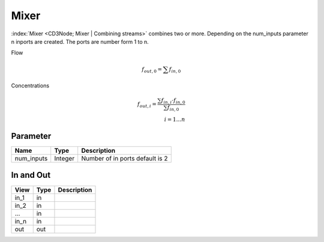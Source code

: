 =====
Mixer
=====

:index:`Mixer <CD3Node; Mixer | Combining streams>` combines two or more.
Depending on the num_inputs parameter n inports are created.
The ports are number form 1 to n.

Flow

.. math::

    f_{out,0}= \sum f_{in,0}

..

Concentrations

.. math::

    f_{out,i} =  \frac{\sum f_{in,i} \cdot  f_{in,0} } { \sum f_{in,0}} \\
    i = 1 \dotsc n

..


Parameter
---------

+-----------------------+------------------------+------------------------------------------------------------------------+
|        Name           |          Type          |       Description                                                      |
+=======================+========================+========================================================================+
| num_inputs            | Integer                | Number of in ports default is 2                                        |
+-----------------------+------------------------+------------------------------------------------------------------------+


In and Out
----------

+--------------------+------------+----------------+
|        View        | Type       |   Description  |
+====================+============+================+
| in_1               | in         |                |
+--------------------+------------+----------------+
| in_2               | in         |                |
+--------------------+------------+----------------+
| ...                | in         |                |
+--------------------+------------+----------------+
| in_n               | in         |                |
+--------------------+------------+----------------+
| out                | out        |                |
+--------------------+------------+----------------+


